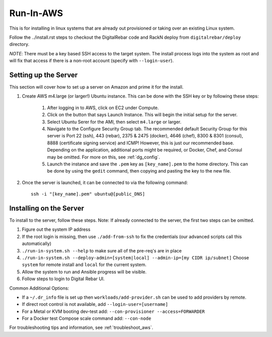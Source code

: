 .. index::
  pair: Linux; Run in AWS
  pair: AWS; Run in AWS
  pair: Deployment; Run in AWS

.. _run_in_AWS:

Run-In-AWS
==========

This is for installing in linux systems that are already out provisioned or taking over an existing Linux system.

Follow the ../install.rst steps to checkout the DigitalRebar code and RackN deploy from ``digitalrebar/deploy`` directory.

*NOTE*: There must be a key based SSH access to the target system.  The install process logs into the system as root and will fix that access if there is a non-root account (specify with ``--login-user``).

Setting up the Server
*********************
This section will cover how to set up a server on Amazon and prime it for the install.

#. Create AWS m4.large (or larger!) Ubuntu instance.  This can be done with the SSH key or by following these steps:
	
	#. After logging in to AWS, click on EC2 under Compute. 
	#. Click on the button that says Launch Instance.  This will begin the initial setup for the server.
	#. Select Ubuntu Serer for the AMI, then select ``m4.large`` or larger.
	#. Navigate to the Configure Security Group tab.  The recommended default Security Group for this server is Port 22 (ssh), 443 (rebar), 2375 & 2475 (docker), 4646 (chef), 8300 & 8301 (consul), 8888 (certificate signing service) and ICMP! However, this is just our recommended base.  Depending on the application, additional ports might be required, or Docker, Chef, and Consul may be omitted.  For more on this, see :ref:`dg_config`.
	#. Launch the instance and save the ``.pem`` key as ``[key_name].pem`` to the home directory.  This can be done by using the ``gedit`` command, then copying and pasting the key to the new file. 

#. Once the server is launched, it can be connected to via the following command::

	ssh -i "[key_name].pem" ubuntu@[public_DNS]

Installing on the Server
************************
To install to the server, follow these steps.  Note: If already connected to the server, the first two steps can be omitted. 

#. Figure out the system IP address
#. If the root login is missing, then use ``./add-from-ssh`` to fix the credentials (our advanced scripts call this automatically)
#. ``./run-in-system.sh --help`` to make sure all of the pre-req's are in place
#. ``./run-in-system.sh --deploy-admin=[system|local] --admin-ip=[my CIDR ip/subnet]`` Choose ``system`` for remote install and ``local`` for the current system.
#. Allow the system to run and Ansible progress will be visible.
#. Follow steps to login to Digital Rebar UI.

Common Additional Options:

* If a ``~/.dr_info`` file is set up then ``workloads/add-provider.sh`` can be used to add providers by remote.
* If direct root control is not available, add ``--login-user=[username]``
* For a Metal or KVM booting dev-test add: ``--con-provisioner --access=FORWARDER``
* For a Docker test Compose scale command add: ``--con-node``

For troubleshooting tips and information, see :ref:`troubleshoot_aws`.
